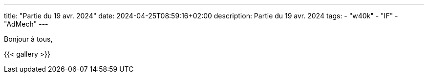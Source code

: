 ---
title: "Partie du 19 avr. 2024"
date: 2024-04-25T08:59:16+02:00
description: Partie du 19 avr. 2024
tags:
    - "w40k"
    - "IF"
    - "AdMech"
---

Bonjour à tous,

{{< gallery >}}
